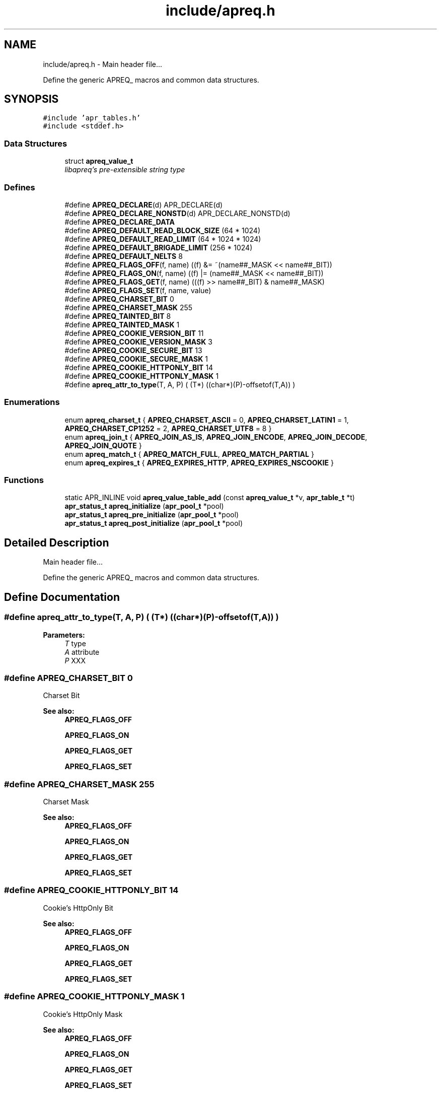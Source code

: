 .TH "include/apreq.h" 3 "25 Nov 2010" "Version 2.13" "libapreq2" \" -*- nroff -*-
.ad l
.nh
.SH NAME
include/apreq.h \- Main header file...
.PP
Define the generic APREQ_ macros and common data structures. 
.SH SYNOPSIS
.br
.PP
\fC#include 'apr_tables.h'\fP
.br
\fC#include <stddef.h>\fP
.br

.SS "Data Structures"

.in +1c
.ti -1c
.RI "struct \fBapreq_value_t\fP"
.br
.RI "\fIlibapreq's pre-extensible string type \fP"
.in -1c
.SS "Defines"

.in +1c
.ti -1c
.RI "#define \fBAPREQ_DECLARE\fP(d)   APR_DECLARE(d)"
.br
.ti -1c
.RI "#define \fBAPREQ_DECLARE_NONSTD\fP(d)   APR_DECLARE_NONSTD(d)"
.br
.ti -1c
.RI "#define \fBAPREQ_DECLARE_DATA\fP"
.br
.ti -1c
.RI "#define \fBAPREQ_DEFAULT_READ_BLOCK_SIZE\fP   (64  * 1024)"
.br
.ti -1c
.RI "#define \fBAPREQ_DEFAULT_READ_LIMIT\fP   (64 * 1024 * 1024)"
.br
.ti -1c
.RI "#define \fBAPREQ_DEFAULT_BRIGADE_LIMIT\fP   (256 * 1024)"
.br
.ti -1c
.RI "#define \fBAPREQ_DEFAULT_NELTS\fP   8"
.br
.ti -1c
.RI "#define \fBAPREQ_FLAGS_OFF\fP(f, name)   ((f) &= ~(name##_MASK << name##_BIT))"
.br
.ti -1c
.RI "#define \fBAPREQ_FLAGS_ON\fP(f, name)   ((f) |=  (name##_MASK << name##_BIT))"
.br
.ti -1c
.RI "#define \fBAPREQ_FLAGS_GET\fP(f, name)   (((f) >> name##_BIT) & name##_MASK)"
.br
.ti -1c
.RI "#define \fBAPREQ_FLAGS_SET\fP(f, name, value)"
.br
.ti -1c
.RI "#define \fBAPREQ_CHARSET_BIT\fP   0"
.br
.ti -1c
.RI "#define \fBAPREQ_CHARSET_MASK\fP   255"
.br
.ti -1c
.RI "#define \fBAPREQ_TAINTED_BIT\fP   8"
.br
.ti -1c
.RI "#define \fBAPREQ_TAINTED_MASK\fP   1"
.br
.ti -1c
.RI "#define \fBAPREQ_COOKIE_VERSION_BIT\fP   11"
.br
.ti -1c
.RI "#define \fBAPREQ_COOKIE_VERSION_MASK\fP   3"
.br
.ti -1c
.RI "#define \fBAPREQ_COOKIE_SECURE_BIT\fP   13"
.br
.ti -1c
.RI "#define \fBAPREQ_COOKIE_SECURE_MASK\fP   1"
.br
.ti -1c
.RI "#define \fBAPREQ_COOKIE_HTTPONLY_BIT\fP   14"
.br
.ti -1c
.RI "#define \fBAPREQ_COOKIE_HTTPONLY_MASK\fP   1"
.br
.ti -1c
.RI "#define \fBapreq_attr_to_type\fP(T, A, P)   ( (T*) ((char*)(P)-offsetof(T,A)) )"
.br
.in -1c
.SS "Enumerations"

.in +1c
.ti -1c
.RI "enum \fBapreq_charset_t\fP { \fBAPREQ_CHARSET_ASCII\fP = 0, \fBAPREQ_CHARSET_LATIN1\fP = 1, \fBAPREQ_CHARSET_CP1252\fP = 2, \fBAPREQ_CHARSET_UTF8\fP = 8 }"
.br
.ti -1c
.RI "enum \fBapreq_join_t\fP { \fBAPREQ_JOIN_AS_IS\fP, \fBAPREQ_JOIN_ENCODE\fP, \fBAPREQ_JOIN_DECODE\fP, \fBAPREQ_JOIN_QUOTE\fP }"
.br
.ti -1c
.RI "enum \fBapreq_match_t\fP { \fBAPREQ_MATCH_FULL\fP, \fBAPREQ_MATCH_PARTIAL\fP }"
.br
.ti -1c
.RI "enum \fBapreq_expires_t\fP { \fBAPREQ_EXPIRES_HTTP\fP, \fBAPREQ_EXPIRES_NSCOOKIE\fP }"
.br
.in -1c
.SS "Functions"

.in +1c
.ti -1c
.RI "static APR_INLINE void \fBapreq_value_table_add\fP (const \fBapreq_value_t\fP *v, \fBapr_table_t\fP *t)"
.br
.ti -1c
.RI "\fBapr_status_t\fP \fBapreq_initialize\fP (\fBapr_pool_t\fP *pool)"
.br
.ti -1c
.RI "\fBapr_status_t\fP \fBapreq_pre_initialize\fP (\fBapr_pool_t\fP *pool)"
.br
.ti -1c
.RI "\fBapr_status_t\fP \fBapreq_post_initialize\fP (\fBapr_pool_t\fP *pool)"
.br
.in -1c
.SH "Detailed Description"
.PP 
Main header file...
.PP
Define the generic APREQ_ macros and common data structures. 


.SH "Define Documentation"
.PP 
.SS "#define apreq_attr_to_type(T, A, P)   ( (T*) ((char*)(P)-offsetof(T,A)) )"
.PP
\fBParameters:\fP
.RS 4
\fIT\fP type 
.br
\fIA\fP attribute 
.br
\fIP\fP XXX 
.RE
.PP

.SS "#define APREQ_CHARSET_BIT   0"
.PP
Charset Bit 
.PP
\fBSee also:\fP
.RS 4
\fBAPREQ_FLAGS_OFF\fP 
.PP
\fBAPREQ_FLAGS_ON\fP 
.PP
\fBAPREQ_FLAGS_GET\fP 
.PP
\fBAPREQ_FLAGS_SET\fP 
.RE
.PP

.SS "#define APREQ_CHARSET_MASK   255"
.PP
Charset Mask 
.PP
\fBSee also:\fP
.RS 4
\fBAPREQ_FLAGS_OFF\fP 
.PP
\fBAPREQ_FLAGS_ON\fP 
.PP
\fBAPREQ_FLAGS_GET\fP 
.PP
\fBAPREQ_FLAGS_SET\fP 
.RE
.PP

.SS "#define APREQ_COOKIE_HTTPONLY_BIT   14"
.PP
Cookie's HttpOnly Bit 
.PP
\fBSee also:\fP
.RS 4
\fBAPREQ_FLAGS_OFF\fP 
.PP
\fBAPREQ_FLAGS_ON\fP 
.PP
\fBAPREQ_FLAGS_GET\fP 
.PP
\fBAPREQ_FLAGS_SET\fP 
.RE
.PP

.SS "#define APREQ_COOKIE_HTTPONLY_MASK   1"
.PP
Cookie's HttpOnly Mask 
.PP
\fBSee also:\fP
.RS 4
\fBAPREQ_FLAGS_OFF\fP 
.PP
\fBAPREQ_FLAGS_ON\fP 
.PP
\fBAPREQ_FLAGS_GET\fP 
.PP
\fBAPREQ_FLAGS_SET\fP 
.RE
.PP

.SS "#define APREQ_COOKIE_SECURE_BIT   13"
.PP
Cookie's Secure Bit 
.PP
\fBSee also:\fP
.RS 4
\fBAPREQ_FLAGS_OFF\fP 
.PP
\fBAPREQ_FLAGS_ON\fP 
.PP
\fBAPREQ_FLAGS_GET\fP 
.PP
\fBAPREQ_FLAGS_SET\fP 
.RE
.PP

.SS "#define APREQ_COOKIE_SECURE_MASK   1"
.PP
Cookie's Secure Mask 
.PP
\fBSee also:\fP
.RS 4
\fBAPREQ_FLAGS_OFF\fP 
.PP
\fBAPREQ_FLAGS_ON\fP 
.PP
\fBAPREQ_FLAGS_GET\fP 
.PP
\fBAPREQ_FLAGS_SET\fP 
.RE
.PP

.SS "#define APREQ_COOKIE_VERSION_BIT   11"
.PP
Cookier Version Bit 
.PP
\fBSee also:\fP
.RS 4
\fBAPREQ_FLAGS_OFF\fP 
.PP
\fBAPREQ_FLAGS_ON\fP 
.PP
\fBAPREQ_FLAGS_GET\fP 
.PP
\fBAPREQ_FLAGS_SET\fP 
.RE
.PP

.SS "#define APREQ_COOKIE_VERSION_MASK   3"
.PP
Cookie Version Mask 
.PP
\fBSee also:\fP
.RS 4
\fBAPREQ_FLAGS_OFF\fP 
.PP
\fBAPREQ_FLAGS_ON\fP 
.PP
\fBAPREQ_FLAGS_GET\fP 
.PP
\fBAPREQ_FLAGS_SET\fP 
.RE
.PP

.SS "#define APREQ_DECLARE(d)   APR_DECLARE(d)"
.PP
The public APREQ functions are declared with \fBAPREQ_DECLARE()\fP, so they may use the most appropriate calling convention. Public APR functions with variable arguments must use APR_DECLARE_NONSTD().
.PP
\fBRemarks:\fP
.RS 4
Both the declaration and implementations must use the same macro. \fBAPREQ_DECLARE(rettype)\fP apeq_func(args) 
.RE
.PP

.PP
\fBExamples: \fP
.in +1c
\fB/home/issac/asf/svn/v2_13/include/apreq.h\fP.
.SS "#define APREQ_DECLARE_DATA"
.PP
The public APREQ variables are declared with APREQ_DECLARE_DATA. This assures the appropriate indirection is invoked at compile time. 
.PP
\fBSee also:\fP
.RS 4
\fBAPREQ_DECLARE\fP 
.PP
\fBAPREQ_DECLARE_NONSTD\fP 
.RE
.PP
\fBRemarks:\fP
.RS 4
Note that the declaration and implementations use different forms, but both must include the macro. extern APREQ_DECLARE_DATA type apr_variable;
.br
 APREQ_DECLARE_DATA type apr_variable = value; 
.RE
.PP

.SS "#define APREQ_DECLARE_NONSTD(d)   APR_DECLARE_NONSTD(d)"
.PP
APEQ_DECLARE_NONSTD(rettype) apr_func(args, ...); 
.SS "#define APREQ_DEFAULT_BRIGADE_LIMIT   (256 * 1024)"
.PP
Maximum number of bytes mod_apreq2 will let accumulate within the heap-buckets in a brigade. Excess data will be spooled to an appended file bucket 
.PP
\fBSee also:\fP
.RS 4
ap_set_brigade_read_limit 
.RE
.PP

.SS "#define APREQ_DEFAULT_NELTS   8"
.PP
Number of elements in the initial apr_table 
.PP
\fBSee also:\fP
.RS 4
\fBapr_table_make\fP 
.RE
.PP

.SS "#define APREQ_DEFAULT_READ_BLOCK_SIZE   (64  * 1024)"
.PP
Read chucks of data in 64k blocks from the request 
.SS "#define APREQ_DEFAULT_READ_LIMIT   (64 * 1024 * 1024)"
.PP
Maximum number of bytes mod_apreq2 will send off to libapreq2 for parsing. mod_apreq2 will log this event and subsequently remove itself from the filter chain. 
.PP
\fBSee also:\fP
.RS 4
ap_set_read_limit 
.RE
.PP

.SS "#define APREQ_FLAGS_GET(f, name)   (((f) >> name##_BIT) & name##_MASK)"
.PP
Get specified bit f in bitfield name 
.SS "#define APREQ_FLAGS_OFF(f, name)   ((f) &= ~(name##_MASK << name##_BIT))"
.PP
Check to see if specified bit f is off in bitfield name 
.SS "#define APREQ_FLAGS_ON(f, name)   ((f) |=  (name##_MASK << name##_BIT))"
.PP
Check to see if specified bit f is on in bitfield name 
.SS "#define APREQ_FLAGS_SET(f, name, value)"
.PP
\fBValue:\fP
.PP
.nf
((f) = (((f) & ~(name##_MASK << name##_BIT))        \
            | ((name##_MASK & (value)) << name##_BIT)))
.fi
Set specified bit f in bitfield name to value Note the below BIT/Mask defines are used sans the _BIT, _MASK because of the this define's ##_MASK, ##_BIT usage. Each come in a pair 
.SS "#define APREQ_TAINTED_BIT   8"
.PP
Tainted Bit 
.PP
\fBSee also:\fP
.RS 4
\fBAPREQ_FLAGS_OFF\fP 
.PP
\fBAPREQ_FLAGS_ON\fP 
.PP
\fBAPREQ_FLAGS_GET\fP 
.PP
\fBAPREQ_FLAGS_SET\fP 
.RE
.PP

.SS "#define APREQ_TAINTED_MASK   1"
.PP
Tainted Mask 
.PP
\fBSee also:\fP
.RS 4
\fBAPREQ_FLAGS_OFF\fP 
.PP
\fBAPREQ_FLAGS_ON\fP 
.PP
\fBAPREQ_FLAGS_GET\fP 
.PP
\fBAPREQ_FLAGS_SET\fP 
.RE
.PP

.SH "Enumeration Type Documentation"
.PP 
.SS "enum \fBapreq_charset_t\fP"
.PP
Character encodings. 
.SS "enum \fBapreq_expires_t\fP"
.PP
Expiration date format 
.PP
\fBEnumerator: \fP
.in +1c
.TP
\fB\fIAPREQ_EXPIRES_HTTP \fP\fP
Use date formatting consistent with RFC 2616 
.TP
\fB\fIAPREQ_EXPIRES_NSCOOKIE \fP\fP
Use format consistent with Netscape's Cookie Spec 
.SS "enum \fBapreq_join_t\fP"
.PP
Join type 
.PP
\fBEnumerator: \fP
.in +1c
.TP
\fB\fIAPREQ_JOIN_AS_IS \fP\fP
Join the strings without modification 
.TP
\fB\fIAPREQ_JOIN_ENCODE \fP\fP
Url-encode the strings before joining them 
.TP
\fB\fIAPREQ_JOIN_DECODE \fP\fP
Url-decode the strings before joining them 
.TP
\fB\fIAPREQ_JOIN_QUOTE \fP\fP
Quote the strings, backslashing existing quote marks. 
.SS "enum \fBapreq_match_t\fP"
.PP
Match type 
.PP
\fBEnumerator: \fP
.in +1c
.TP
\fB\fIAPREQ_MATCH_FULL \fP\fP
Full match only. 
.TP
\fB\fIAPREQ_MATCH_PARTIAL \fP\fP
Partial matches are ok. 
.SH "Function Documentation"
.PP 
.SS "\fBapr_status_t\fP apreq_initialize (\fBapr_pool_t\fP * pool)"
.PP
Initialize libapreq2. Applications (except apache modules using mod_apreq) should call this exactly once before they use any libapreq2 modules. If you want to modify the list of default parsers with \fBapreq_register_parser()\fP, please use \fBapreq_pre_initialize()\fP and \fBapreq_post_initialize()\fP instead.
.PP
\fBParameters:\fP
.RS 4
\fIpool\fP a base pool persisting while libapreq2 is used 
.RE
.PP
\fBRemarks:\fP
.RS 4
after you detroy the pool, you have to call this function again with a new pool if you still plan to use libapreq2 
.RE
.PP

.PP
\fBExamples: \fP
.in +1c
\fB/home/issac/asf/svn/v2_13/include/apreq.h\fP.
.SS "\fBapr_status_t\fP apreq_post_initialize (\fBapr_pool_t\fP * pool)"
.PP
Post-initialize libapreq2. Applications (except apache modules using mod_apreq2) should this exactly once before they use any libapreq2 modules for parsing.
.PP
\fBParameters:\fP
.RS 4
\fIpool\fP the same pool that was used in \fBapreq_pre_initialize()\fP. 
.RE
.PP

.PP
\fBExamples: \fP
.in +1c
\fB/home/issac/asf/svn/v2_13/include/apreq.h\fP.
.SS "\fBapr_status_t\fP apreq_pre_initialize (\fBapr_pool_t\fP * pool)"
.PP
Pre-initialize libapreq2. Applications (except apache modules using mod_apreq2) should call this exactly once before they register custom parsers with libapreq2. mod_apreq2 does this automatically during the post-config phase, so modules that need call apreq_register_parser should create a post-config hook using APR_HOOK_MIDDLE.
.PP
\fBParameters:\fP
.RS 4
\fIpool\fP a base pool persisting while libapreq2 is used 
.RE
.PP
\fBRemarks:\fP
.RS 4
after you detroyed the pool, you have to call this function again with a new pool if you still plan to use libapreq2 
.RE
.PP

.PP
\fBExamples: \fP
.in +1c
\fB/home/issac/asf/svn/v2_13/include/apreq.h\fP.
.SS "static APR_INLINE void apreq_value_table_add (const \fBapreq_value_t\fP * v, \fBapr_table_t\fP * t)\fC [static]\fP"
.PP
Adds the specified \fBapreq_value_t\fP to the apr_table_t.
.PP
\fBParameters:\fP
.RS 4
\fIv\fP value to add 
.br
\fIt\fP add v to this table
.RE
.PP
\fBReturns:\fP
.RS 4
void
.RE
.PP
@ see apr_table_t 
.PP
\fBSee also:\fP
.RS 4
apr_value_t 
.RE
.PP

.PP
\fBExamples: \fP
.in +1c
\fB/home/issac/asf/svn/v2_13/include/apreq.h\fP.
.SH "Author"
.PP 
Generated automatically by Doxygen for libapreq2 from the source code.
